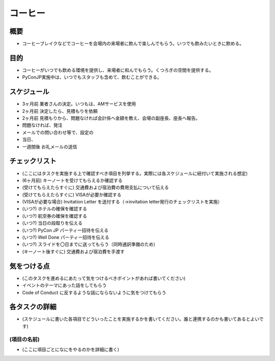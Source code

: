 ==========
 コーヒー
==========

概要
====
- コーヒーブレイクなどでコーヒーを会場内の来場者に飲んで楽しんでもらう。いつでも飲みたいときに飲める。
  
　

目的
====
- コーヒーがいつでも飲める環境を提供し、来場者に和んでもらう。くつろぎの空間を提供する。
- PyConJP実施中は、いつでもスタッフも含めて、飲むことができる。

スケジュール
============
- 3ヶ月前 業者さんの決定。いつもは、AMサービスを使用 
- 2ヶ月前 決定したら、見積もりを依頼
- 2ヶ月前 見積もりから、問題なければ会計係へ金額を教え、会場の副座長、座長へ報告。
- 問題なければ、発注
- メールでの問い合わせ等で、設定の
- 当日、

- 一週間後 お礼メールの送信

チェックリスト
==============
- (ここにはタスクを実施する上で確認すべき項目を列挙する。実際には各スケジュールに紐付いて実施される想定)
- (6ヶ月前) キーノートを受けてもらえるか確認する
- (受けてもらえたらすぐに) 交通費および宿泊費の費用支払について伝える
- (受けてもらえたらすぐに) VISAが必要か確認する
- (VISAが必要な場合) Invitation Letter を送付する（→invitation letter発行のチェックリストを実施）
- (いつ?) ホテルの確保を確認する
- (いつ?) 航空券の確保を確認する
- (いつ?) 当日の段取りを伝える
- (いつ?) PyCon JP パーティー招待を伝える
- (いつ?) Well Done パーティー招待を伝える
- (いつ?) スライドを〇日までに送ってもらう（同時通訳準備のため）
- (キーノート後すぐに) 交通費および宿泊費を手渡す

気をつける点
============
- (このタスクを進めるにあたって気をつけるべきポイントがあれば書いてください)
- イベントのテーマにあった話をしてもらう
- Code of Conduct に反するような話にならないように気をつけてもらう

各タスクの詳細
==============
- (スケジュールに書いた各項目でどういったことを実施するかを書いてください。誰と連携するのかも書いてあるとよいです)

(項目の名前)
--------------
- (ここに項目ごとになにをやるのかを詳細に書く)
